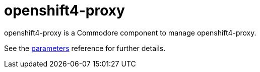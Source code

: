 = openshift4-proxy

openshift4-proxy is a Commodore component to manage openshift4-proxy.

See the xref:references/parameters.adoc[parameters] reference for further details.
